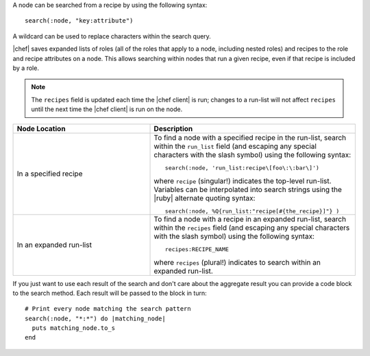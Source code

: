 .. The contents of this file are included in multiple topics.
.. This file should not be changed in a way that hinders its ability to appear in multiple documentation sets.



A node can be searched from a recipe by using the following syntax::

   search(:node, "key:attribute")

A wildcard can be used to replace characters within the search query.

|chef| saves expanded lists of roles (all of the roles that apply to a node, including nested roles) and recipes to the role and recipe attributes on a node. This allows searching within nodes that run a given recipe, even if that recipe is included by a role.

.. note:: The ``recipes`` field is updated each time the |chef client| is run; changes to a run-list will not affect ``recipes`` until the next time the |chef client| is run on the node.

.. list-table::
   :widths: 200 300
   :header-rows: 1

   * - Node Location
     - Description
   * - In a specified recipe
     - To find a node with a specified recipe in the run-list, search within the ``run_list`` field (and escaping any special characters with the slash symbol) using the following syntax::
       
         search(:node, 'run_list:recipe\[foo\:\:bar\]')
        
       where ``recipe`` (singular!) indicates the top-level run-list. Variables can be interpolated into search strings using the |ruby| alternate quoting syntax::
       
          search(:node, %Q{run_list:"recipe[#{the_recipe}]"} )
   * - In an expanded run-list
     - To find a node with a recipe in an expanded run-list, search within the ``recipes`` field (and escaping any special characters with the slash symbol) using the following syntax::
       
          recipes:RECIPE_NAME
       
       where ``recipes`` (plural!) indicates to search within an expanded run-list. 

If you just want to use each result of the search and don't care about the aggregate result you can provide a code block to the search method. Each result will be passed to the block in turn::

   # Print every node matching the search pattern
   search(:node, "*:*") do |matching_node|
     puts matching_node.to_s
   end
